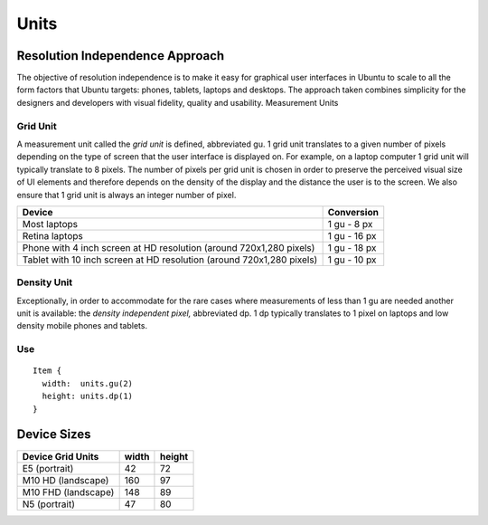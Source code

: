 Units
=====

Resolution Independence Approach
--------------------------------

The objective of resolution independence is to make it easy for
graphical user interfaces in Ubuntu to scale to all the form factors
that Ubuntu targets: phones, tablets, laptops and desktops. The approach
taken combines simplicity for the designers and developers with visual
fidelity, quality and usability. Measurement Units

Grid Unit
~~~~~~~~~

A measurement unit called the *grid unit* is defined, abbreviated gu. 1
grid unit translates to a given number of pixels depending on the type
of screen that the user interface is displayed on. For example, on a
laptop computer 1 grid unit will typically translate to 8 pixels. The
number of pixels per grid unit is chosen in order to preserve the
perceived visual size of UI elements and therefore depends on the
density of the display and the distance the user is to the screen. We
also ensure that 1 grid unit is always an integer number of pixel.

+-------------------------------------------------------+------------+
| Device                                                | Conversion |
+=======================================================+============+
| Most laptops                                          | 1 gu -     |
|                                                       | 8 px       |
+-------------------------------------------------------+------------+
| Retina laptops                                        | 1 gu -     |
|                                                       | 16 px      |
+-------------------------------------------------------+------------+
| Phone with 4 inch screen at HD resolution (around     | 1 gu -     |
| 720x1,280 pixels)                                     | 18 px      |
+-------------------------------------------------------+------------+
| Tablet with 10 inch screen at HD resolution (around   | 1 gu -     |
| 720x1,280 pixels)                                     | 10 px      |
+-------------------------------------------------------+------------+

Density Unit
~~~~~~~~~~~~

Exceptionally, in order to accommodate for the rare cases where
measurements of less than 1 gu are needed another unit is available: the
*density independent pixel,* abbreviated dp. 1 dp typically translates
to 1 pixel on laptops and low density mobile phones and tablets.

Use
~~~

::

   Item {
     width:  units.gu(2)
     height: units.dp(1)
   }

Device Sizes
------------

+---------------------+-------+--------+
| Device Grid Units   | width | height |
+=====================+=======+========+
| E5 (portrait)       | 42    | 72     |
+---------------------+-------+--------+
| M10 HD (landscape)  | 160   | 97     |
+---------------------+-------+--------+
| M10 FHD (landscape) | 148   | 89     |
+---------------------+-------+--------+
| N5 (portrait)       | 47    | 80     |
+---------------------+-------+--------+
